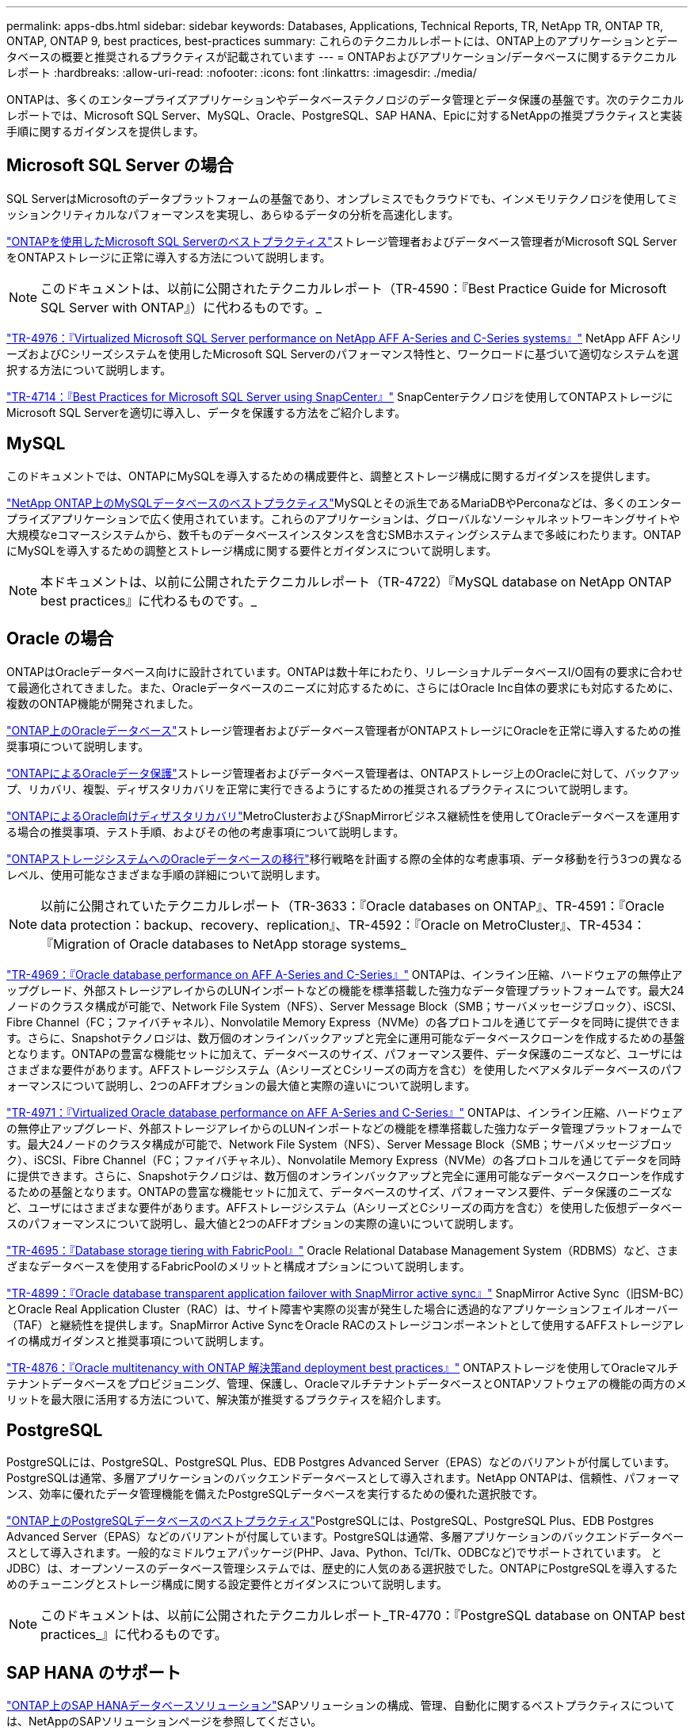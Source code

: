---
permalink: apps-dbs.html 
sidebar: sidebar 
keywords: Databases, Applications, Technical Reports, TR, NetApp TR, ONTAP TR, ONTAP, ONTAP 9, best practices, best-practices 
summary: これらのテクニカルレポートには、ONTAP上のアプリケーションとデータベースの概要と推奨されるプラクティスが記載されています 
---
= ONTAPおよびアプリケーション/データベースに関するテクニカルレポート
:hardbreaks:
:allow-uri-read: 
:nofooter: 
:icons: font
:linkattrs: 
:imagesdir: ./media/


[role="lead"]
ONTAPは、多くのエンタープライズアプリケーションやデータベーステクノロジのデータ管理とデータ保護の基盤です。次のテクニカルレポートでは、Microsoft SQL Server、MySQL、Oracle、PostgreSQL、SAP HANA、Epicに対するNetAppの推奨プラクティスと実装手順に関するガイダンスを提供します。



== Microsoft SQL Server の場合

SQL ServerはMicrosoftのデータプラットフォームの基盤であり、オンプレミスでもクラウドでも、インメモリテクノロジを使用してミッションクリティカルなパフォーマンスを実現し、あらゆるデータの分析を高速化します。

link:https://docs.netapp.com/us-en/ontap-apps-dbs/mssql/mssql-overview.html["ONTAPを使用したMicrosoft SQL Serverのベストプラクティス"^]ストレージ管理者およびデータベース管理者がMicrosoft SQL ServerをONTAPストレージに正常に導入する方法について説明します。


NOTE: このドキュメントは、以前に公開されたテクニカルレポート（TR-4590：『Best Practice Guide for Microsoft SQL Server with ONTAP』）に代わるものです。_

link:https://www.netapp.com/pdf.html?item=/media/88704-tr-4976-virtualized-microsoft-sql-server-performance-on-netapp-aff-a-series-and-c-series.pdf["TR-4976：『Virtualized Microsoft SQL Server performance on NetApp AFF A-Series and C-Series systems』"^]
NetApp AFF AシリーズおよびCシリーズシステムを使用したMicrosoft SQL Serverのパフォーマンス特性と、ワークロードに基づいて適切なシステムを選択する方法について説明します。

link:https://www.netapp.com/pdf.html?item=/media/12400-tr4714.pdf["TR-4714：『Best Practices for Microsoft SQL Server using SnapCenter』"^]
SnapCenterテクノロジを使用してONTAPストレージにMicrosoft SQL Serverを適切に導入し、データを保護する方法をご紹介します。



== MySQL

このドキュメントでは、ONTAPにMySQLを導入するための構成要件と、調整とストレージ構成に関するガイダンスを提供します。

link:https://docs.netapp.com/us-en/ontap-apps-dbs/mysql/mysql-overview.html["NetApp ONTAP上のMySQLデータベースのベストプラクティス"^]MySQLとその派生であるMariaDBやPerconaなどは、多くのエンタープライズアプリケーションで広く使用されています。これらのアプリケーションは、グローバルなソーシャルネットワーキングサイトや大規模なeコマースシステムから、数千ものデータベースインスタンスを含むSMBホスティングシステムまで多岐にわたります。ONTAPにMySQLを導入するための調整とストレージ構成に関する要件とガイダンスについて説明します。


NOTE: 本ドキュメントは、以前に公開されたテクニカルレポート（TR-4722）『MySQL database on NetApp ONTAP best practices』に代わるものです。_



== Oracle の場合

ONTAPはOracleデータベース向けに設計されています。ONTAPは数十年にわたり、リレーショナルデータベースI/O固有の要求に合わせて最適化されてきました。また、Oracleデータベースのニーズに対応するために、さらにはOracle Inc自体の要求にも対応するために、複数のONTAP機能が開発されました。

link:https://docs.netapp.com/us-en/ontap-apps-dbs/oracle/oracle-overview.html["ONTAP上のOracleデータベース"^]ストレージ管理者およびデータベース管理者がONTAPストレージにOracleを正常に導入するための推奨事項について説明します。

link:https://docs.netapp.com/us-en/ontap-apps-dbs/oracle/oracle-dp-overview.html["ONTAPによるOracleデータ保護"^]ストレージ管理者およびデータベース管理者は、ONTAPストレージ上のOracleに対して、バックアップ、リカバリ、複製、ディザスタリカバリを正常に実行できるようにするための推奨されるプラクティスについて説明します。

link:https://docs.netapp.com/us-en/ontap-apps-dbs/oracle/oracle-dr-overview.html["ONTAPによるOracle向けディザスタリカバリ"^]MetroClusterおよびSnapMirrorビジネス継続性を使用してOracleデータベースを運用する場合の推奨事項、テスト手順、およびその他の考慮事項について説明します。

link:https://docs.netapp.com/us-en/ontap-apps-dbs/oracle/oracle-migration-overview.html["ONTAPストレージシステムへのOracleデータベースの移行"^]移行戦略を計画する際の全体的な考慮事項、データ移動を行う3つの異なるレベル、使用可能なさまざまな手順の詳細について説明します。


NOTE: 以前に公開されていたテクニカルレポート（TR-3633：『Oracle databases on ONTAP』、TR-4591：『Oracle data protection：backup、recovery、replication』、TR-4592：『Oracle on MetroCluster』、TR-4534：『Migration of Oracle databases to NetApp storage systems_

link:https://www.netapp.com/pdf.html?item=/media/85630-tr-4969.pdf["TR-4969：『Oracle database performance on AFF A-Series and C-Series』"^]
ONTAPは、インライン圧縮、ハードウェアの無停止アップグレード、外部ストレージアレイからのLUNインポートなどの機能を標準搭載した強力なデータ管理プラットフォームです。最大24ノードのクラスタ構成が可能で、Network File System（NFS）、Server Message Block（SMB；サーバメッセージブロック）、iSCSI、Fibre Channel（FC；ファイバチャネル）、Nonvolatile Memory Express（NVMe）の各プロトコルを通じてデータを同時に提供できます。さらに、Snapshotテクノロジは、数万個のオンラインバックアップと完全に運用可能なデータベースクローンを作成するための基盤となります。ONTAPの豊富な機能セットに加えて、データベースのサイズ、パフォーマンス要件、データ保護のニーズなど、ユーザにはさまざまな要件があります。AFFストレージシステム（AシリーズとCシリーズの両方を含む）を使用したベアメタルデータベースのパフォーマンスについて説明し、2つのAFFオプションの最大値と実際の違いについて説明します。

link:https://www.netapp.com/pdf.html?item=/media/85629-tr-4971.pdf["TR-4971：『Virtualized Oracle database performance on AFF A-Series and C-Series』"^]
ONTAPは、インライン圧縮、ハードウェアの無停止アップグレード、外部ストレージアレイからのLUNインポートなどの機能を標準搭載した強力なデータ管理プラットフォームです。最大24ノードのクラスタ構成が可能で、Network File System（NFS）、Server Message Block（SMB；サーバメッセージブロック）、iSCSI、Fibre Channel（FC；ファイバチャネル）、Nonvolatile Memory Express（NVMe）の各プロトコルを通じてデータを同時に提供できます。さらに、Snapshotテクノロジは、数万個のオンラインバックアップと完全に運用可能なデータベースクローンを作成するための基盤となります。ONTAPの豊富な機能セットに加えて、データベースのサイズ、パフォーマンス要件、データ保護のニーズなど、ユーザにはさまざまな要件があります。AFFストレージシステム（AシリーズとCシリーズの両方を含む）を使用した仮想データベースのパフォーマンスについて説明し、最大値と2つのAFFオプションの実際の違いについて説明します。

link:https://www.netapp.com/pdf.html?item=/media/9138-tr4695.pdf["TR-4695：『Database storage tiering with FabricPool』"^]
Oracle Relational Database Management System（RDBMS）など、さまざまなデータベースを使用するFabricPoolのメリットと構成オプションについて説明します。

link:https://www.netapp.com/pdf.html?item=/media/40384-tr-4899.pdf["TR-4899：『Oracle database transparent application failover with SnapMirror active sync』"^] SnapMirror Active Sync（旧SM-BC）とOracle Real Application Cluster（RAC）は、サイト障害や実際の災害が発生した場合に透過的なアプリケーションフェイルオーバー（TAF）と継続性を提供します。SnapMirror Active SyncをOracle RACのストレージコンポーネントとして使用するAFFストレージアレイの構成ガイダンスと推奨事項について説明します。

link:https://www.netapp.com/pdf.html?item=/media/21901-tr-4876.pdf["TR-4876：『Oracle multitenancy with ONTAP 解決策and deployment best practices』"^]
ONTAPストレージを使用してOracleマルチテナントデータベースをプロビジョニング、管理、保護し、OracleマルチテナントデータベースとONTAPソフトウェアの機能の両方のメリットを最大限に活用する方法について、解決策が推奨するプラクティスを紹介します。



== PostgreSQL

PostgreSQLには、PostgreSQL、PostgreSQL Plus、EDB Postgres Advanced Server（EPAS）などのバリアントが付属しています。PostgreSQLは通常、多層アプリケーションのバックエンドデータベースとして導入されます。NetApp ONTAPは、信頼性、パフォーマンス、効率に優れたデータ管理機能を備えたPostgreSQLデータベースを実行するための優れた選択肢です。

link:https://docs.netapp.com/us-en/ontap-apps-dbs/postgres/postgres-overview.html["ONTAP上のPostgreSQLデータベースのベストプラクティス"^]PostgreSQLには、PostgreSQL、PostgreSQL Plus、EDB Postgres Advanced Server（EPAS）などのバリアントが付属しています。PostgreSQLは通常、多層アプリケーションのバックエンドデータベースとして導入されます。一般的なミドルウェアパッケージ(PHP、Java、Python、Tcl/Tk、ODBCなど)でサポートされています。 とJDBC）は、オープンソースのデータベース管理システムでは、歴史的に人気のある選択肢でした。ONTAPにPostgreSQLを導入するためのチューニングとストレージ構成に関する設定要件とガイダンスについて説明します。


NOTE: このドキュメントは、以前に公開されたテクニカルレポート_TR-4770：『PostgreSQL database on ONTAP best practices_』に代わるものです。



== SAP HANA のサポート

link:https://docs.netapp.com/us-en/netapp-solutions-sap/["ONTAP上のSAP HANAデータベースソリューション"^]SAPソリューションの構成、管理、自動化に関するベストプラクティスについては、NetAppのSAPソリューションページを参照してください。



== エピック

link:https://docs.netapp.com/us-en/ontap-apps-dbs/epic/epic-overview.html["Epic on ONTAPのベストプラクティス"^]ONTAPに適切に導入するための設定基準を満たしながら、オンプレミスとクラウドにEpicを導入するためのベストプラクティスを理解するためのガイドです。


NOTE: 本ドキュメントは、以前に公開されたテクニカルレポート（TR-3923）『NetApp best practices for Epic_』に代わるものです。
